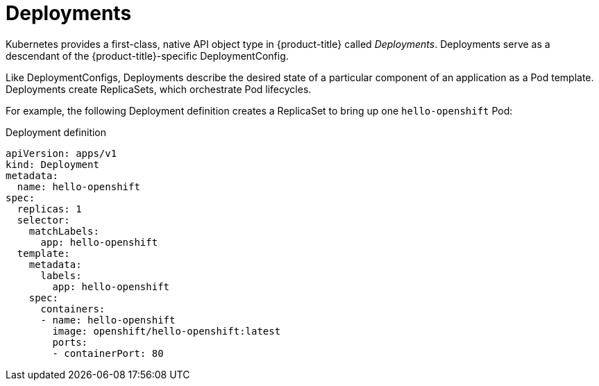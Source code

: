 // Module included in the following assemblies:
//
// * applications/deployments/what-deployments-are.adoc

[id="deployments-kube-deployments_{context}"]
= Deployments

Kubernetes provides a first-class, native API object type in {product-title}
called _Deployments_. Deployments serve as a descendant of the
{product-title}-specific DeploymentConfig.

Like DeploymentConfigs, Deployments describe the desired state of a particular
component of an application as a Pod template. Deployments create ReplicaSets,
which orchestrate Pod lifecycles.

For example, the following Deployment definition creates a ReplicaSet to bring
up one `hello-openshift` Pod:

.Deployment definition
[source,yaml]
----
apiVersion: apps/v1
kind: Deployment
metadata:
  name: hello-openshift
spec:
  replicas: 1
  selector:
    matchLabels:
      app: hello-openshift
  template:
    metadata:
      labels:
        app: hello-openshift
    spec:
      containers:
      - name: hello-openshift
        image: openshift/hello-openshift:latest
        ports:
        - containerPort: 80
----
